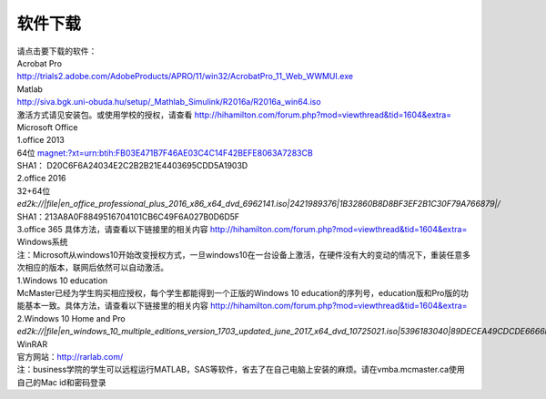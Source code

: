 ﻿软件下载
=========================
| 请点击要下载的软件： 

| Acrobat Pro 
| http://trials2.adobe.com/AdobeProducts/APRO/11/win32/AcrobatPro_11_Web_WWMUI.exe

| Matlab 
| http://siva.bgk.uni-obuda.hu/setup/_Mathlab_Simulink/R2016a/R2016a_win64.iso 
| 激活方式请见安装包。或使用学校的授权，请查看 http://hihamilton.com/forum.php?mod=viewthread&tid=1604&extra=

| Microsoft Office
| 1.office 2013 
| 64位 `magnet:?xt=urn:btih:FB03E471B7F46AE03C4C14F42BEFE8063A7283CB`_
| SHA1： D20C6F6A24034E2C2B2B21E4403695CDD5A1903D 
| 2.office 2016 
| 32+64位 `ed2k://|file|en_office_professional_plus_2016_x86_x64_dvd_6962141.iso|2421989376|1B32860B8D8BF3EF2B1C30F79A766879|/`
| SHA1：213A8A0F8849516704101CB6C49F6A027B0D6D5F 
| 3.office 365 具体方法，请查看以下链接里的相关内容 http://hihamilton.com/forum.php?mod=viewthread&tid=1604&extra=

| Windows系统
| 注：Microsoft从windows10开始改变授权方式，一旦windows10在一台设备上激活，在硬件没有大的变动的情况下，重装任意多次相应的版本，联网后依然可以自动激活。 
| 1.Windows 10 education 
| McMaster已经为学生购买相应授权，每个学生都能得到一个正版的Windows 10 education的序列号，education版和Pro版的功能基本一致。具体方法，请查看以下链接里的相关内容 http://hihamilton.com/forum.php?mod=viewthread&tid=1604&extra= 
| 2.Windows 10 Home and Pro 
| `ed2k://|file|en_windows_10_multiple_editions_version_1703_updated_june_2017_x64_dvd_10725021.iso|5396183040|89DECEA49CDCDE6666F80D68FC2C09BE|/`

| WinRAR 
| 官方网站：http://rarlab.com/


| 注：business学院的学生可以远程运行MATLAB，SAS等软件，省去了在自己电脑上安装的麻烦。请在vmba.mcmaster.ca使用自己的Mac id和密码登录

.. _magnet:?xt=urn:btih:FB03E471B7F46AE03C4C14F42BEFE8063A7283CB: magnet:?xt=urn:btih:FB03E471B7F46AE03C4C14F42BEFE8063A7283CB